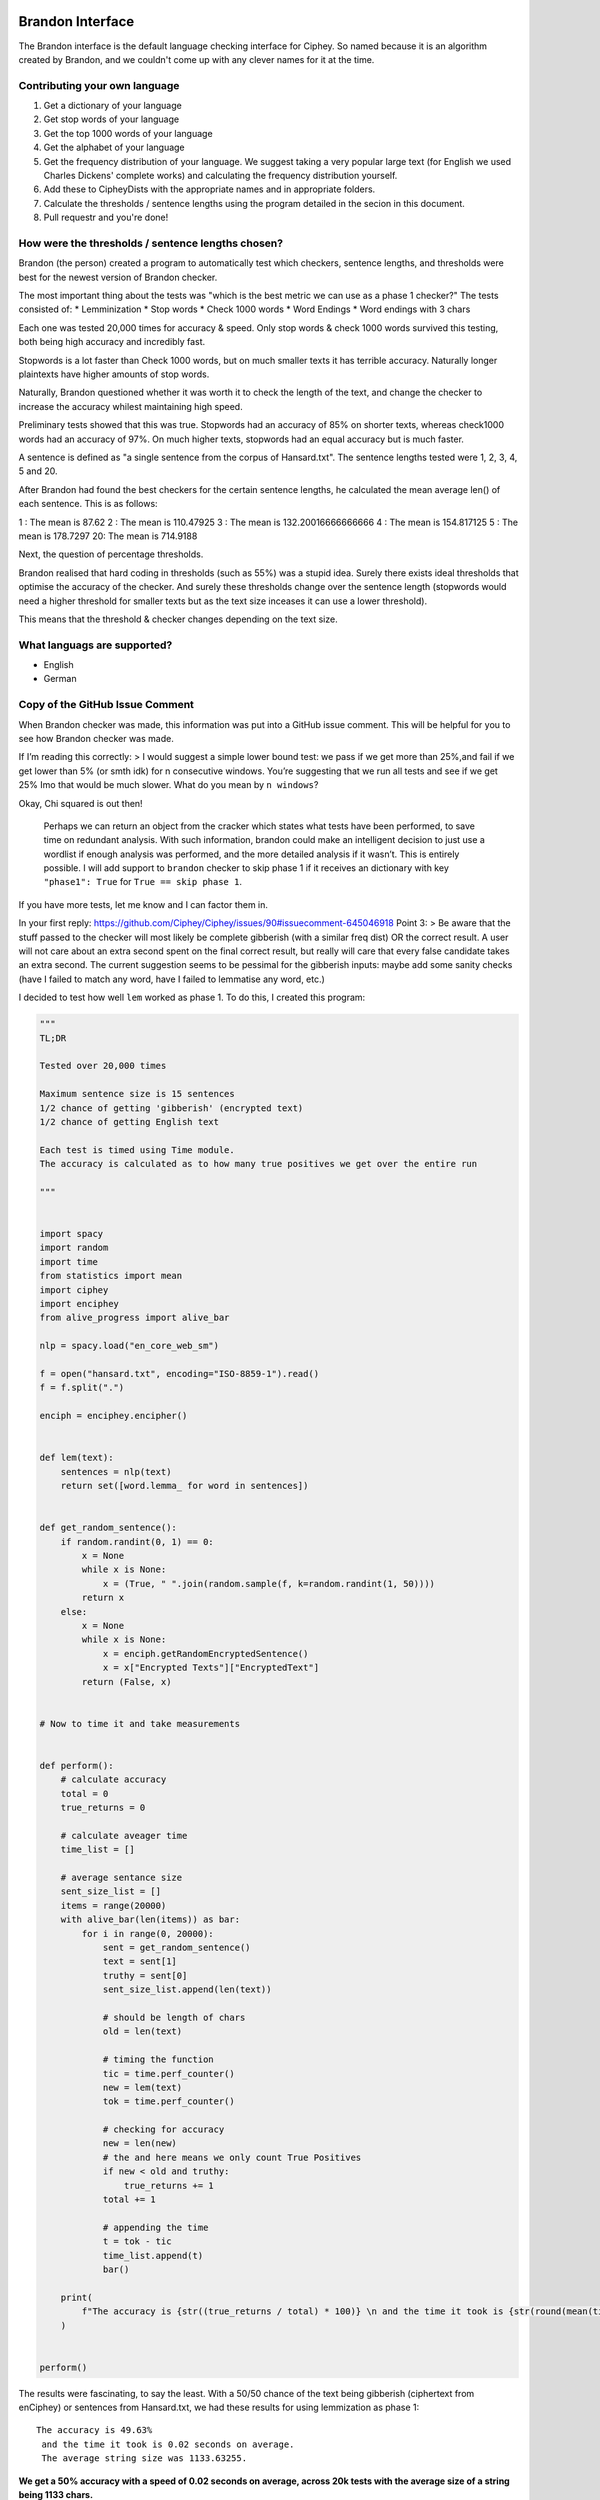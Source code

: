 Brandon Interface
==================
The Brandon interface is the default language checking interface for Ciphey. So named because it is an algorithm created by Brandon, and we couldn't come up with any clever names for it at the time.


Contributing your own language
------------------------------
1. Get a dictionary of your language
2. Get stop words of your language
3. Get the top 1000 words of your language
4. Get the alphabet of your language
5. Get the frequency distribution of your language. We suggest taking a very popular large text (for English we used Charles Dickens' complete works) and calculating the frequency distribution yourself.
6. Add these to CipheyDists with the appropriate names and in appropriate folders.
7. Calculate the thresholds / sentence lengths using the program detailed in the secion in this document.
8. Pull requestr and you're done!

How were the thresholds / sentence lengths chosen?
--------------------------------------------------

Brandon (the person) created a program to automatically test which checkers, sentence lengths, and thresholds were best for the newest version of Brandon checker.

The most important thing about the tests was "which is the best metric we can use as a phase 1 checker?" The tests consisted of:
* Lemminization
* Stop words
* Check 1000 words
* Word Endings
* Word endings with 3 chars

Each one was tested 20,000 times for accuracy & speed. Only stop words & check 1000 words survived this testing, both being high accuracy and incredibly fast.

Stopwords is a lot faster than Check 1000 words, but on much smaller texts it has terrible accuracy. Naturally longer plaintexts have higher amounts of stop words.

Naturally, Brandon questioned whether it was worth it to check the length of the text, and change the checker to increase the accuracy whilest maintaining high speed.

Preliminary tests showed that this was true. Stopwords had an accuracy of 85% on shorter texts, whereas check1000 words had an accuracy of 97%. On much higher texts, stopwords had an equal accuracy but is much faster.

A sentence is defined as "a single sentence from the corpus of Hansard.txt". The sentence lengths tested were 1, 2, 3, 4, 5 and 20. 

After Brandon had found the best checkers for the certain sentence lengths, he calculated the mean average len() of each sentence. This is as follows:

1 : The mean is 87.62
2 : The mean is 110.47925
3 : The mean is 132.20016666666666
4 : The mean is 154.817125
5 : The mean is 178.7297
20: The mean is 714.9188

Next, the question of percentage thresholds.

Brandon realised that hard coding in thresholds (such as 55%) was a stupid idea. Surely there exists ideal thresholds that optimise the accuracy of the checker. And surely these thresholds change over the sentence length (stopwords would need a higher threshold for smaller texts but as the text size inceases it can use a lower threshold).

This means that the threshold & checker changes depending on the text size.

What languags are supported?
----------------------------
* English
* German

Copy of the GitHub Issue Comment
-------------------------------

When Brandon checker was made, this information was put into a GitHub issue comment. This will be helpful for you to see how Brandon checker was made.

If I’m reading this correctly: > I would suggest a simple lower bound
test: we pass if we get more than 25%,and fail if we get lower than 5%
(or smth idk) for n consecutive windows. You’re suggesting that we run
all tests and see if we get 25% Imo that would be much slower. What do
you mean by ``n windows``?

Okay, Chi squared is out then!

   Perhaps we can return an object from the cracker which states what
   tests have been performed, to save time on redundant analysis. With
   such information, brandon could make an intelligent decision to just
   use a wordlist if enough analysis was performed, and the more
   detailed analysis if it wasn’t. This is entirely possible. I will add
   support to ``brandon`` checker to skip phase 1 if it receives an
   dictionary with key ``"phase1": True`` for ``True == skip phase 1``.

If you have more tests, let me know and I can factor them in.

In your first reply:
https://github.com/Ciphey/Ciphey/issues/90#issuecomment-645046918 Point
3: > Be aware that the stuff passed to the checker will most likely be
complete gibberish (with a similar freq dist) OR the correct result. A
user will not care about an extra second spent on the final correct
result, but really will care that every false candidate takes an extra
second. The current suggestion seems to be pessimal for the gibberish
inputs: maybe add some sanity checks (have I failed to match any word,
have I failed to lemmatise any word, etc.)

I decided to test how well ``lem`` worked as phase 1. To do this, I
created this program:

.. code:: python

   """
   TL;DR

   Tested over 20,000 times

   Maximum sentence size is 15 sentences
   1/2 chance of getting 'gibberish' (encrypted text)
   1/2 chance of getting English text

   Each test is timed using Time module.
   The accuracy is calculated as to how many true positives we get over the entire run

   """


   import spacy
   import random
   import time
   from statistics import mean
   import ciphey
   import enciphey
   from alive_progress import alive_bar

   nlp = spacy.load("en_core_web_sm")

   f = open("hansard.txt", encoding="ISO-8859-1").read()
   f = f.split(".")

   enciph = enciphey.encipher()


   def lem(text):
       sentences = nlp(text)
       return set([word.lemma_ for word in sentences])


   def get_random_sentence():
       if random.randint(0, 1) == 0:
           x = None
           while x is None:
               x = (True, " ".join(random.sample(f, k=random.randint(1, 50))))
           return x
       else:
           x = None
           while x is None:
               x = enciph.getRandomEncryptedSentence()
               x = x["Encrypted Texts"]["EncryptedText"]
           return (False, x)


   # Now to time it and take measurements


   def perform():
       # calculate accuracy
       total = 0
       true_returns = 0

       # calculate aveager time
       time_list = []

       # average sentance size
       sent_size_list = []
       items = range(20000)
       with alive_bar(len(items)) as bar:
           for i in range(0, 20000):
               sent = get_random_sentence()
               text = sent[1]
               truthy = sent[0]
               sent_size_list.append(len(text))

               # should be length of chars
               old = len(text)

               # timing the function
               tic = time.perf_counter()
               new = lem(text)
               tok = time.perf_counter()

               # checking for accuracy
               new = len(new)
               # the and here means we only count True Positives
               if new < old and truthy:
                   true_returns += 1
               total += 1

               # appending the time
               t = tok - tic
               time_list.append(t)
               bar()

       print(
           f"The accuracy is {str((true_returns / total) * 100)} \n and the time it took is {str(round(mean(time_list), 2))}. \n The average string size was {str(mean(sent_size_list))}"
       )


   perform()

The results were fascinating, to say the least. With a 50/50 chance of
the text being gibberish (ciphertext from enCiphey) or sentences from
Hansard.txt, we had these results for using lemmization as phase 1:

::

   The accuracy is 49.63%
    and the time it took is 0.02 seconds on average.
    The average string size was 1133.63255.

**We get a 50% accuracy with a speed of 0.02 seconds on average, across
20k tests with the average size of a string being 1133 chars.**

The accuracy is quite bad considering that a coin flip is 50/50. On
average, the user would expect Phase 2 to be entered 50% of the time,
which is annoying as phase 2 is quite slow. But by itself it’s quite
fast.

I am going to build the “2nd phase” of phase 1 using the While Loop we
saw earlier. If we can combine just one more metric, we would see much
higher accuracy and again - likely incredibly low latency.

I will create a table of my results:

Table of max sentence length == 50
==================================

+----------+----------+----------+----------+--------+----------+
| Name     | Speed    | Accuracy | String   | Epochs | Max      |
|          |          |          | Size     |        | Sentence |
|          |          |          | Average  |        | Size     |
|          |          |          | Chars    |        |          |
+==========+==========+==========+==========+========+==========+
| Lem      | 0.02     | 50%      | 1580     | 20,000 | 50       |
| mization | seconds  |          |          |        |          |
| (lem)    |          |          |          |        |          |
+----------+----------+----------+----------+--------+----------+
| Stop     | 3.05     | 96%      | 1596     | 20,000 | 50       |
| word     | 46505288 |          |          |        |          |
| removal  | 4756e-05 |          |          |        |          |
|          | seconds  |          |          |        |          |
+----------+----------+----------+----------+--------+----------+
| Check1   | 0.0005   | 96%      | 1597     | 20,000 | 50       |
| 000Words | seconds  |          |          |        |          |
+----------+----------+----------+----------+--------+----------+
| Word     | 0.0009   | 95%      | 1597     | 20,000 | 50       |
| endings  | seconds  |          |          |        |          |
+----------+----------+----------+----------+--------+----------+

Table of max sentence length == 5
=================================

+----------+----------+----------+----------+--------+----------+
| Name     | Speed    | Accuracy | String   | Epochs | Max      |
|          |          |          | Size     |        | Sentence |
|          |          |          | Average  |        | Size     |
|          |          |          | Chars    |        |          |
+==========+==========+==========+==========+========+==========+
| Lem      |          |          |          |        |          |
| mization |          |          |          |        |          |
| (lem)    |          |          |          |        |          |
+----------+----------+----------+----------+--------+----------+
| Stop     | 1.1574   | 93%      | 569      | 20,000 | 5        |
| word     | 92445399 |          |          |        |          |
| removal  | 8391e-05 |          |          |        |          |
|          | seconds  |          |          |        |          |
+----------+----------+----------+----------+--------+----------+
| Check1   | 0.0006   | 95%      | 586      | 20,000 | 5        |
| 000Words | seconds  |          |          |        |          |
+----------+----------+----------+----------+--------+----------+
| Word     | 0.0003   | 92%      | 482      | 20,000 | 5        |
| endings  | seconds  |          |          |        |          |
+----------+----------+----------+----------+--------+----------+

Table of max sentence length == 1
=================================

+--------------+-----------------+---+---+--------------+---+---------+
| Name         | Speed           | A | T | String Size  | E | Max     |
|              |                 | c | h | Average      | p | S       |
|              |                 | c | r | Chars        | o | entence |
|              |                 | u | e |              | c | Size    |
|              |                 | r | s |              | h |         |
|              |                 | a | h |              | s |         |
|              |                 | c | o |              |   |         |
|              |                 | y | l |              |   |         |
|              |                 |   | d |              |   |         |
+==============+=================+===+===+==============+===+=========+
| Lemmization  |                 |   |   |              |   |         |
| (lem)        |                 |   |   |              |   |         |
+--------------+-----------------+---+---+--------------+---+---------+
| Stop word    | 1.253206        | 5 | 4 | 20,000       | 1 |         |
| removal      | 1150591289e-05. | 0 | 8 |              |   |         |
|              | seconds         | % | 1 |              |   |         |
+--------------+-----------------+---+---+--------------+---+---------+
| Ch           | 0.0006 seconds  | 9 | 5 | 20,000       | 5 |         |
| eck1000Words |                 | 5 | 8 |              |   |         |
|              |                 | % | 6 |              |   |         |
+--------------+-----------------+---+---+--------------+---+---------+
| Word endings | 0.0002 seconds  | 8 | 1 | 482          | 2 | 1       |
|              |                 | 6 | 5 |              | 0 |         |
|              |                 | % |   |              | , |         |
|              |                 |   |   |              | 0 |         |
|              |                 |   |   |              | 0 |         |
|              |                 |   |   |              | 0 |         |
+--------------+-----------------+---+---+--------------+---+---------+

Confusion Matrices & Notes
==========================

Lemization
----------

::

                   Positive    Negative
   Positive     10031      9967
   Negative     2            0

Stop Words
----------

This test was performed where the text was not ``.lower()``, so the
actual accuracy *may* be a little tiny bit higher since the stop words
list is all lowercase.

50 sentence limit

::

                           Positive    Negative
               Positive     9913            855
               Negative     56            9176

5 sentence limit:

::

                           Positive    Negative
               Positive     9513            967
               Negative     530            8990

Check 1000 words
----------------

50 sentence limit

::

                              Positive    Negative
               Positive     10008            552
               Negative     56            9384

5 sentence limit

::

                           Positive    Negative
               Positive     9563            597
               Negative     397            9443

Analysis
========

**I believe that the best Brandon checker will look at the length of the
text, and adjust the % threshold and the exact phase 1 checker per
text.**

The below data is taken from calculations performed over many hours. it
shows the best threshold % for the best phase 1 checker with the highest
accuracy. These checkers were chosen as others showed a maximum accuracy
of 58%.

::

   {'check 1000 words': {1: {'Accuracy': 0.925, 'Threshold': 2},
                         2: {'Accuracy': 0.95, 'Threshold': 68},
                         3: {'Accuracy': 0.975, 'Threshold': 62},
                         4: {'Accuracy': 0.98, 'Threshold': 5},
                         5: {'Accuracy': 0.985, 'Threshold': 54}},
    'stop words': {1: {'Accuracy': 0.865, 'Threshold': 50},
                   2: {'Accuracy': 0.93, 'Threshold': 19},
                   3: {'Accuracy': 0.965, 'Threshold': 15},
                   4: {'Accuracy': 0.97, 'Threshold': 28},
                   5: {'Accuracy': 0.985, 'Threshold': 29}}

Where the numbers are:

::

   1 : The mean is 87.62
   2 : The mean is 110.47925
   3 : The mean is 132.20016666666666
   4 : The mean is 154.817125
   5 : The mean is 178.7297

Looking at this test, it is clear that stopwords is better than check
1000 words for speed, but the accuracy is a little bit slower. Stop
words is incredibly faster than check 1k words, but on a smaller input
the stopwords checker breaks.

Therefore, we should use stopword checker on larger texts, and check 1k
words on smaller texts.

More specifically, stopwords checker for len == 110 has an optimal
threshold of 19, whereas check 1k words has an optimal threshold of 68.
This means that while stopwords can potentially end earlier and only
search the first 19% of the list, check 1k words would search 68% of the
list.

Stopwords has a lower accuracy by 2%, but it is much, much faster and
its optimal threshold is greatly reduced.

So ideally, we would have this algorithm: 1. Sentence length less than
110: 1. Use check 1k words with threshold of 2% 2. Sentence length >
110: 1. use Stopwords with threshold of 15 3. Sentence length > 150: 1.
Stopwords threshold increases to 28

This is the ideal optimal phase 1 algorithm for ``brandon`` checker.

Phase 2
=======

Phase 2 is the dictionary checker.

Firstly, we check to find the best thresholds for the dictionary
checker.

::

   'checker': {1: {'Accuracy': 0.97, 'Threshold': 99},
                2: {'Accuracy': 0.98, 'Threshold': 98},
                3: {'Accuracy': 0.965, 'Threshold': 68},
                4: {'Accuracy': 0.99, 'Threshold': 93},
                5: {'Accuracy': 0.97, 'Threshold': 92}},

The accuracies are good, but the thresholds are simply too high. We’re
overfitting!

To fix this, I thought that because the dictionary contained chars <= 2
such as “a” or “an” it was setting off the completion too much,
resulting in a much higher threshold.

To fix this, I only let the checker consider words that are more then 2
chars.

This is the result:

::

    'checker': {1: {'Accuracy': 0.965, 'Threshold': 60},
                2: {'Accuracy': 0.98, 'Threshold': 77},
                3: {'Accuracy': 0.985, 'Threshold': 67},
                4: {'Accuracy': 0.985, 'Threshold': 99},
                5: {'Accuracy': 0.98, 'Threshold': 47}},

The accuracy stayed around the same, but the threshold went down.
Although the threshold was still kind of high. 99% threshold for 4? I
restricted the threshold to 75% and:

::

   'checker': {1: {'Accuracy': 0.945, 'Threshold': 66},
                2: {'accuracy': 0.975, 'threshold': 69},
                3: {'accuracy': 0.98, 'threshold': 71},
                4: {'accuracy': 0.99, 'threshold': 65},
                5: {'accuracy': 0.98, 'threshold': 38}},

We can see that the accuracy stayed roughly the same, but the threshold
went down a lot. The mean appears to be 66% (from just looking at it).

However, the accuracy for smaller sentence sizes tanked.

The highest accuracy we had was with the original one. Words <= 2 chars
and no limit on threshold.

If possible, we want to combine the high accuracy on smaller texts while
maintaining the generalisation found in the latter checker results.

The reason we want a smaller threshold is that due to the chunking
procedure, it will be much faster on larger texts. The lower the
sentence length the higher the threshold is allowed to be.

For phase 2, we are not concerned with speed. We are however concerned
with accuracy.

I believe that threshold > 90% is overfitting. I cannot reasonably see
this successfully working within Ciphey itself.

My next test will be max threshold of 100% with no chars less than or
equal to 1.

::

    'checker': {1: {'Accuracy': 0.97, 'Threshold': 93},
                2: {'Accuracy': 0.975, 'Threshold': 82},
                3: {'Accuracy': 0.97, 'Threshold': 96},
                4: {'Accuracy': 0.965, 'Threshold': 31},
                5: {'Accuracy': 0.965, 'Threshold': 74}},

the accuracy is 97% with a threshold of 93. This is much higher than the
latter test. I think for lower texts, since we don’t care about speed,
we should use a higher threshold. This test was ran 20,000 times. I will
run the tests once much to see if the threshold significantly changes.

The test results were:

::

    'checker': {1: {'Accuracy': 0.96, 'Threshold': 92},
                2: {'Accuracy': 0.97, 'Threshold': 95},
                3: {'Accuracy': 0.965, 'Threshold': 81},
                4: {'Accuracy': 0.96, 'Threshold': 38},
                5: {'Accuracy': 0.975, 'Threshold': 52}},

One last test. No threshold limit with no char limit.

::

    'checker': {1: {'Accuracy': 0.98, 'Threshold': 92},
                2: {'Accuracy': 0.99, 'Threshold': 91},
                3: {'Accuracy': 0.97, 'Threshold': 83},
                4: {'Accuracy': 0.97, 'Threshold': 71},
                5: {'Accuracy': 0.975, 'Threshold': 74}},

In total, we want these ones:

::

   {1: {'Accuracy': 0.98, 'Threshold': 92},
   2: {'accuracy': 0.975, 'threshold': 69},
   3: {'accuracy': 0.98, 'threshold': 71},
   4: {'accuracy': 0.99, 'threshold': 65},
   5: {'accuracy': 0.98, 'threshold': 38}},
   ^^ with 75% threshold limit

Lower thresholds, accuracies look good too.
